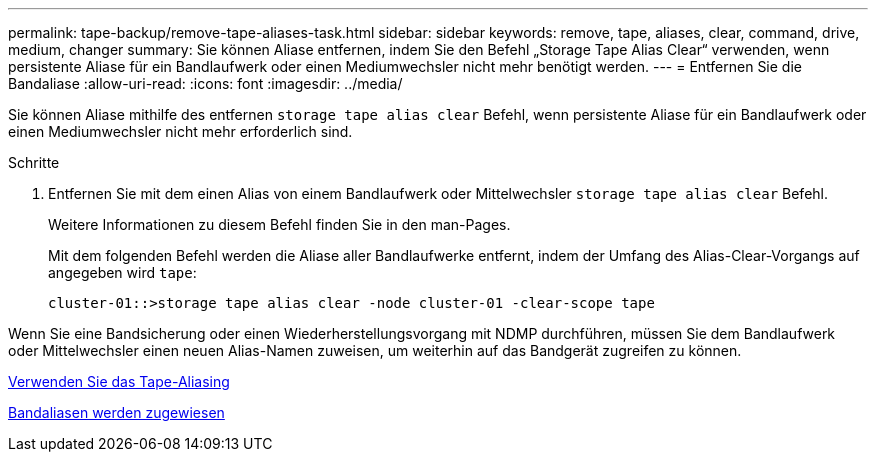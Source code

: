 ---
permalink: tape-backup/remove-tape-aliases-task.html 
sidebar: sidebar 
keywords: remove, tape, aliases, clear, command, drive, medium, changer 
summary: Sie können Aliase entfernen, indem Sie den Befehl „Storage Tape Alias Clear“ verwenden, wenn persistente Aliase für ein Bandlaufwerk oder einen Mediumwechsler nicht mehr benötigt werden. 
---
= Entfernen Sie die Bandaliase
:allow-uri-read: 
:icons: font
:imagesdir: ../media/


[role="lead"]
Sie können Aliase mithilfe des entfernen `storage tape alias clear` Befehl, wenn persistente Aliase für ein Bandlaufwerk oder einen Mediumwechsler nicht mehr erforderlich sind.

.Schritte
. Entfernen Sie mit dem einen Alias von einem Bandlaufwerk oder Mittelwechsler `storage tape alias clear` Befehl.
+
Weitere Informationen zu diesem Befehl finden Sie in den man-Pages.

+
Mit dem folgenden Befehl werden die Aliase aller Bandlaufwerke entfernt, indem der Umfang des Alias-Clear-Vorgangs auf angegeben wird `tape`:

+
[listing]
----
cluster-01::>storage tape alias clear -node cluster-01 -clear-scope tape
----


Wenn Sie eine Bandsicherung oder einen Wiederherstellungsvorgang mit NDMP durchführen, müssen Sie dem Bandlaufwerk oder Mittelwechsler einen neuen Alias-Namen zuweisen, um weiterhin auf das Bandgerät zugreifen zu können.

xref:assign-tape-aliases-concept.adoc[Verwenden Sie das Tape-Aliasing]

xref:assign-tape-aliases-task.adoc[Bandaliasen werden zugewiesen]
